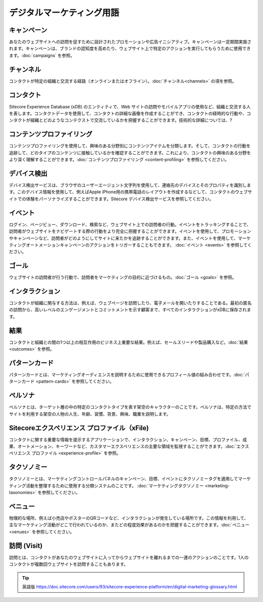 ####################################
デジタルマーケティング用語
####################################

*****************
キャンペーン
*****************

あなたのウェブサイトへの訪問を促すために設計されたプロモーションや広告イニシアティブ。キャンペーンは一定期間実施されます。キャンペーンは、ブランドの認知度を高めたり、ウェブサイト上で特定のアクションを実行してもらうために使用できます。:doc:`campaigns` を参照。

*****************
チャンネル
*****************

コンタクトが特定の組織と交流する経路（オンラインまたはオフライン）。:doc:`チャンネル<channels>` の項を参照。

*****************
コンタクト
*****************

Sitecore Experience Database (xDB) のエンティティで、Web サイトの訪問やモバイルアプリの使用など、組織と交流する人を表します。コンタクトデータを使用して、コンタクトの詳細な画像を作成することができ、コンタクトの経時的な行動や、コンタクトが組織とどのようなコンテクストで交流しているかを把握することができます。技術的な詳細については、?

********************************
コンテンツプロファイリング
********************************

コンテンツプロファイリングを使用して、興味のある分野別にコンテンツアイテムを分類します。そして、コンタクトの行動を追跡して、どのタイプのコンテンツに接触しているかを確認することができます。これにより、コンタクトの興味のある分野をより深く理解することができます。:doc:`コンテンツプロファイリング <content-profiling>` を参照してください。

*****************
デバイス検出
*****************

デバイス検出サービスは、ブラウザのユーザーエージェント文字列を使用して、連絡先のデバイスとそのプロパティを識別します。このデバイス情報を使用して、例えばApple iPhone用の携帯電話のレイアウトを作成するなどして、コンタクトのウェブサイトでの体験をパーソナライズすることができます。Sitecore デバイス検出サービスを参照してください。

*****************
イベント
*****************

ログイン、ページビュー、ダウンロード、検索など、ウェブサイト上での訪問者の行動。イベントをトラッキングすることで、訪問者がウェブサイトをナビゲートする際の行動をより完全に把握することができます。イベントを使用して、プロモーションやキャンペーンなど、訪問者がどのようにしてサイトに来たかを追跡することができます。また、イベントを使用して、マーケティングオートメーションキャンペーンのアクションをトリガーすることもできます。 :doc:`イベント <events>` を参照してください。

*****************
ゴール
*****************

ウェブサイトの訪問者が行う行動で、訪問者をマーケティングの目的に近づけるもの。:doc:`ゴール <goals>` を参照。

*****************
インタラクション
*****************
コンタクトが組織に関与する方法は、例えば、ウェブページを訪問したり、電子メールを開いたりすることである。最初の匿名の訪問から、高いレベルのエンゲージメントとコミットメントを示す顧客まで、すべてのインタラクションがxDBに保存されます。

*****************
結果
*****************
コンタクトと組織との間の1つ以上の相互作用のビジネス上重要な結果。例えば、セールスリードや製品購入など。:doc:`結果 <outcomes>` を参照。

*****************
パターンカード
*****************

パターンカードとは、マーケティングオーディエンスを説明するために使用できるプロフィール値の組み合わせです。:doc:`パターンカード <pattern-cards>` を参照してください。

*****************
ペルソナ
*****************

ペルソナとは、ターゲット層の中の特定のコンタクトタイプを表す架空のキャラクターのことです。ペルソナは、特定の方法でサイトを利用する架空の人物の人生、年齢、習慣、背景、興味、職業を説明します。

***************************************************
Sitecoreエクスペリエンス プロファイル（xFile)
***************************************************

コンタクトに関する重要な情報を提示するアプリケーションで、インタラクション、キャンペーン、目標、プロファイル、成果、オートメーション、キーワードなど、カスタマーエクスペリエンスの主要な領域を監視することができます。:doc:`エクスペリエンス プロファイル <experience-profile>` を参照。

*****************
タクソノミー
*****************

タクソノミーとは、マーケティングコントロールパネルのキャンペーン、目標、イベントにタクソノミータグを適用してマーケティング活動を整理するために使用する分類システムのことです。 :doc:`マーケティングタクソノミー <marketing-taxonomies>` を参照してください。

*****************
ベニュー
*****************

物理的な場所、例えば小売店やポスターのQRコードなど、インタラクションが発生している場所です。この情報を利用して、主なマーケティング活動がどこで行われているのか、またどの程度効果があるのかを把握することができます。:doc:`ベニュー <venues>` を参照してください。

*****************
訪問 (Visit)
*****************

訪問とは、コンタクトがあなたのウェブサイトに入ってからウェブサイトを離れるまでの一連のアクションのことです。1人のコンタクトが複数回ウェブサイトを訪問することもあります。


.. tip:: 英語版 https://doc.sitecore.com/users/93/sitecore-experience-platform/en/digital-marketing-glossary.html
